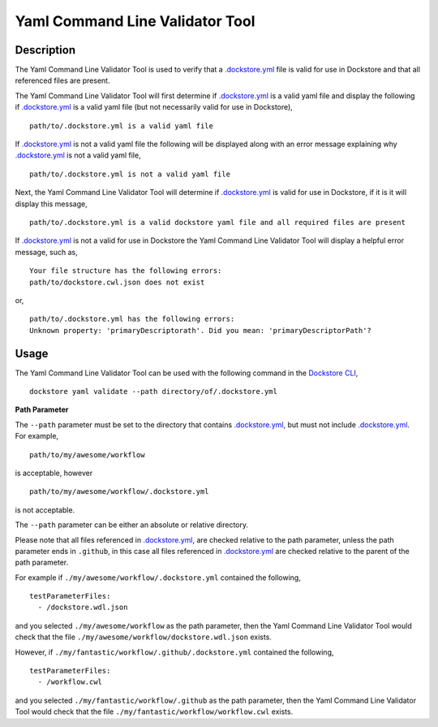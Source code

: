 Yaml Command Line Validator Tool
================================

Description
-----------------

The Yaml Command Line Validator Tool is used to verify that a `.dockstore.yml <https://docs.dockstore.org/en/stable/dictionary.html?highlight=.dockstore.yml#dict-dockstore-yml>`_ 
file is valid for use in Dockstore and that all referenced files are present.

The Yaml Command Line Validator Tool will first determine if `.dockstore.yml <https://docs.dockstore.org/en/stable/dictionary.html?highlight=.dockstore.yml#dict-dockstore-yml>`_ 
is a valid yaml file and display the following if `.dockstore.yml <https://docs.dockstore.org/en/stable/dictionary.html?highlight=.dockstore.yml#dict-dockstore-yml>`_ is a valid yaml file
(but not necessarily valid for use in Dockstore),

::

  path/to/.dockstore.yml is a valid yaml file


If `.dockstore.yml <https://docs.dockstore.org/en/stable/dictionary.html?highlight=.dockstore.yml#dict-dockstore-yml>`_ is not a valid yaml file the following
will be displayed along with an error message explaining why `.dockstore.yml <https://docs.dockstore.org/en/stable/dictionary.html?highlight=.dockstore.yml#dict-dockstore-yml>`_ is not a valid yaml file,

::

  path/to/.dockstore.yml is not a valid yaml file



Next, the Yaml Command Line Validator Tool will determine if `.dockstore.yml <https://docs.dockstore.org/en/stable/dictionary.html?highlight=.dockstore.yml#dict-dockstore-yml>`_
is valid for use in Dockstore, if it is it will display this message,

::

  path/to/.dockstore.yml is a valid dockstore yaml file and all required files are present
  
If `.dockstore.yml <https://docs.dockstore.org/en/stable/dictionary.html?highlight=.dockstore.yml#dict-dockstore-yml>`_ is not a valid for use in Dockstore
the Yaml Command Line Validator Tool will display a helpful error message, such as,

::

  Your file structure has the following errors:
  path/to/dockstore.cwl.json does not exist

or,

::

  path/to/.dockstore.yml has the following errors:
  Unknown property: 'primaryDescriptorath'. Did you mean: 'primaryDescriptorPath'?

Usage
-----------------

The Yaml Command Line Validator Tool can be used with the following command in the `Dockstore CLI <https://docs.dockstore.org/en/stable/dictionary.html?highlight=.dockstore.yml#dict-dockstore-cli>`_,

::

  dockstore yaml validate --path directory/of/.dockstore.yml

**Path Parameter**

The ``--path`` parameter must be set to the directory that contains `.dockstore.yml <https://docs.dockstore.org/en/stable/dictionary.html?highlight=.dockstore.yml#dict-dockstore-yml>`_, but must not include `.dockstore.yml <https://docs.dockstore.org/en/stable/dictionary.html?highlight=.dockstore.yml#dict-dockstore-yml>`_.
For example,

::

  path/to/my/awesome/workflow

is acceptable, however

::

  path/to/my/awesome/workflow/.dockstore.yml

is not acceptable.

The ``--path`` parameter can be either an absolute or relative directory.

Please note that all files referenced in `.dockstore.yml <https://docs.dockstore.org/en/stable/dictionary.html?highlight=.dockstore.yml#dict-dockstore-yml>`_,
are checked relative to the path parameter, unless the path parameter ends in ``.github``, in this case all files referenced in  `.dockstore.yml <https://docs.dockstore.org/en/stable/dictionary.html?highlight=.dockstore.yml#dict-dockstore-yml>`_
are checked relative to the parent of the path parameter.

For example if ``./my/awesome/workflow/.dockstore.yml`` contained the following,

::

  testParameterFiles:
    - /dockstore.wdl.json

and you selected ``./my/awesome/workflow`` as the path parameter, then the Yaml Command Line Validator Tool would check that the file ``./my/awesome/workflow/dockstore.wdl.json`` exists.

However, if ``./my/fantastic/workflow/.github/.dockstore.yml`` contained the following,

::

  testParameterFiles:
    - /workflow.cwl

and you selected ``./my/fantastic/workflow/.github`` as the path parameter, then the Yaml Command Line Validator Tool would check that the file ``./my/fantastic/workflow/workflow.cwl`` exists.

.. discourse::
    :topic_identifier: 5577